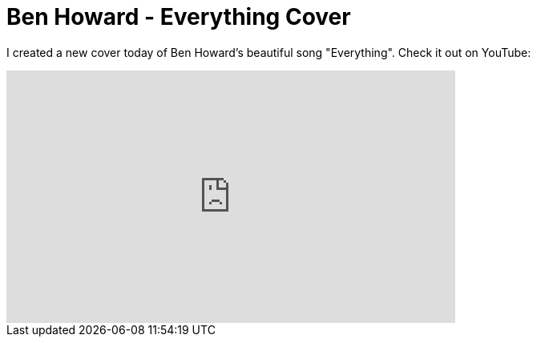 # Ben Howard - Everything Cover
:published_at: 2012-08-12
:hp-tags: music, cover

I created a new cover today of Ben Howard's beautiful song "Everything". Check it out on YouTube:

++++
<iframe width="560" height="315" src="http://www.youtube.com/embed/4wrS-1-9yf0" frameborder="0" allowfullscreen>
<!-- Keep the tag -->
</iframe>
++++